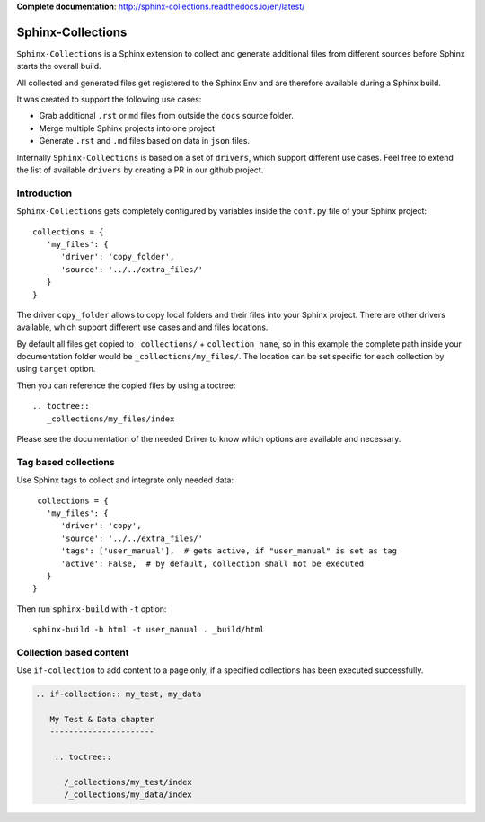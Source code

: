 **Complete documentation**: http://sphinx-collections.readthedocs.io/en/latest/

.. image:: https://github.com/useblocks/sphinx-collections/raw/master/docs/_static/sphinx_collections_logo.png
   :align: center

.. From here shared with index.rst of docs folder. #SHARED_CONTENT

Sphinx-Collections
==================

``Sphinx-Collections`` is a Sphinx extension to collect and generate additional files from different sources before
Sphinx starts the overall build.

All collected and generated files get registered to the Sphinx Env and are therefore available during a Sphinx build.

It was created to support the following use cases:

* Grab additional ``.rst`` or ``md`` files from outside the ``docs`` source folder.
* Merge multiple Sphinx projects into one project
* Generate ``.rst`` and ``.md`` files based on data in ``json`` files.

Internally ``Sphinx-Collections`` is based on a set of ``drivers``, which support different use cases.
Feel free to extend the list of available ``drivers`` by creating a PR in our github project.

Introduction
------------

``Sphinx-Collections`` gets completely configured by variables inside the ``conf.py`` file of your Sphinx project::

   collections = {
      'my_files': {
         'driver': 'copy_folder',
         'source': '../../extra_files/'
      }
   }

The driver ``copy_folder`` allows to copy local folders and their files into your Sphinx project.
There are other drivers available, which support different use cases and and files locations.

By default all files get copied to ``_collections/`` + ``collection_name``, so in this example the complete path
inside your documentation folder would be ``_collections/my_files/``. The location can be set specific for each
collection by using ``target`` option.

Then you can reference the copied files by using a toctree::

   .. toctree::
      _collections/my_files/index

Please see the documentation of the needed Driver to know which options are available and necessary.

Tag based collections
---------------------

Use Sphinx tags to collect and integrate only needed data::

    collections = {
      'my_files': {
         'driver': 'copy',
         'source': '../../extra_files/'
         'tags': ['user_manual'],  # gets active, if "user_manual" is set as tag
         'active': False,  # by default, collection shall not be executed
      }
   }

Then run ``sphinx-build`` with ``-t`` option::

   sphinx-build -b html -t user_manual . _build/html

Collection based content
------------------------

Use ``if-collection`` to add content to a page only, if a specified collections has been executed successfully.

.. code-block:: rst

    .. if-collection:: my_test, my_data

       My Test & Data chapter
       ----------------------

        .. toctree::

          /_collections/my_test/index
          /_collections/my_data/index